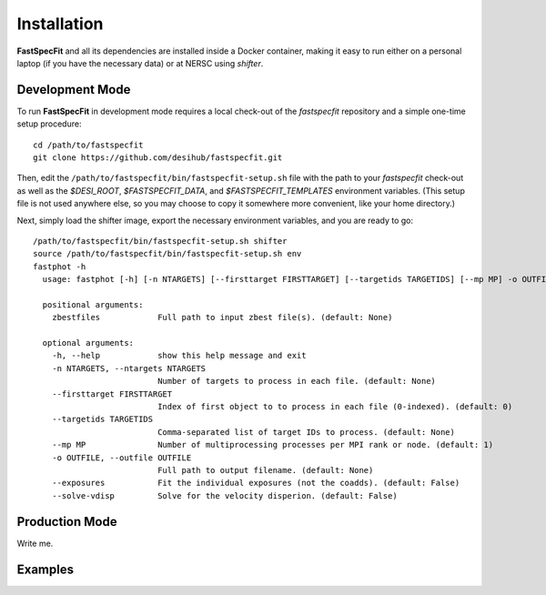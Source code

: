 .. _install:

Installation
============

**FastSpecFit** and all its dependencies are installed inside a Docker
container, making it easy to run either on a personal laptop (if you have the
necessary data) or at NERSC using *shifter*.

Development Mode
----------------

To run **FastSpecFit** in development mode requires a local check-out of the
*fastspecfit* repository and a simple one-time setup procedure::

  cd /path/to/fastspecfit
  git clone https://github.com/desihub/fastspecfit.git

Then, edit the ``/path/to/fastspecfit/bin/fastspecfit-setup.sh`` file with the
path to your *fastspecfit* check-out as well as the *$DESI_ROOT*,
*$FASTSPECFIT_DATA*, and *$FASTSPECFIT_TEMPLATES* environment variables. (This
setup file is not used anywhere else, so you may choose to copy it somewhere
more convenient, like your home directory.)

Next, simply load the shifter image, export the necessary environment variables,
and you are ready to go::

  /path/to/fastspecfit/bin/fastspecfit-setup.sh shifter
  source /path/to/fastspecfit/bin/fastspecfit-setup.sh env
  fastphot -h
    usage: fastphot [-h] [-n NTARGETS] [--firsttarget FIRSTTARGET] [--targetids TARGETIDS] [--mp MP] -o OUTFILE [--exposures] [--solve-vdisp] [zbestfiles [zbestfiles ...]]
    
    positional arguments:
      zbestfiles            Full path to input zbest file(s). (default: None)
    
    optional arguments:
      -h, --help            show this help message and exit
      -n NTARGETS, --ntargets NTARGETS
                            Number of targets to process in each file. (default: None)
      --firsttarget FIRSTTARGET
                            Index of first object to to process in each file (0-indexed). (default: 0)
      --targetids TARGETIDS
                            Comma-separated list of target IDs to process. (default: None)
      --mp MP               Number of multiprocessing processes per MPI rank or node. (default: 1)
      -o OUTFILE, --outfile OUTFILE
                            Full path to output filename. (default: None)
      --exposures           Fit the individual exposures (not the coadds). (default: False)
      --solve-vdisp         Solve for the velocity disperion. (default: False)

Production Mode
---------------

Write me.

Examples
--------

